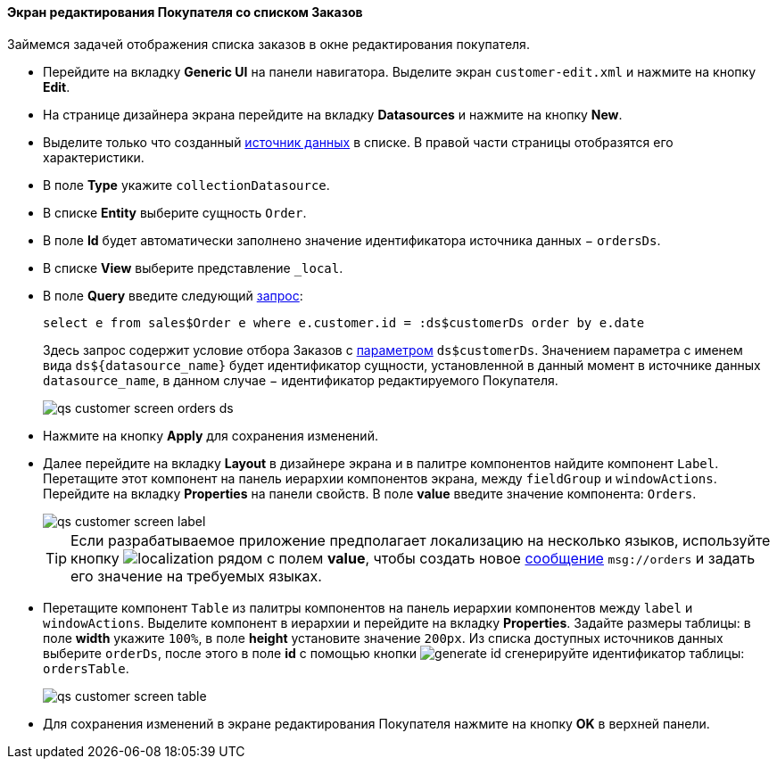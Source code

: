 :sourcesdir: ../../../../source

[[qs_customer_edit_with_orders]]
==== Экран редактирования Покупателя со списком Заказов

Займемся задачей отображения списка заказов в окне редактирования покупателя.

* Перейдите на вкладку *Generic UI* на панели навигатора. Выделите экран `customer-edit.xml` и нажмите на кнопку *Edit*.

* На странице дизайнера экрана перейдите на вкладку *Datasources* и нажмите на кнопку *New*.

* Выделите только что созданный <<datasources,источник данных>> в списке. В правой части страницы отобразятся его характеристики.

* В поле *Type* укажите `collectionDatasource`.

* В списке *Entity* выберите сущность `Order`.

* В поле *Id* будет автоматически заполнено значение идентификатора источника данных − `ordersDs`.

* В списке *View* выберите представление `++_local++`.

* В поле *Query* введите следующий <<datasource_query,запрос>>:
+
[source, jpql]
----
select e from sales$Order e where e.customer.id = :ds$customerDs order by e.date
----
+
Здесь запрос содержит условие отбора Заказов с <<datasource_query_params,параметром>> `ds$customerDs`. Значением параметра с именем вида `++ds${datasource_name}++` будет идентификатор сущности, установленной в данный момент в источнике данных `++datasource_name++`, в данном случае − идентификатор редактируемого Покупателя.
+
image::qs_customer_screen_orders_ds.png[align="center"]

* Нажмите на кнопку *Apply* для сохранения изменений.

* Далее перейдите на вкладку *Layout* в дизайнере экрана и в палитре компонентов найдите компонент `Label`. Перетащите этот компонент на панель иерархии компонентов экрана, между `fieldGroup` и `windowActions`. Перейдите на вкладку *Properties* на панели свойств. В поле *value* введите значение компонента: `Orders`.
+
image::qs_customer_screen_label.png[align="center"]
+
[TIP]
====
Если разрабатываемое приложение предполагает локализацию на несколько языков, используйте кнопку image:localization.png[] рядом с полем *value*, чтобы создать новое <<messages,сообщение>> `msg://orders` и задать его значение на требуемых языках.
====

* Перетащите компонент `Table` из палитры компонентов на панель иерархии компонентов между `label` и `windowActions`. Выделите компонент в иерархии и перейдите на вкладку *Properties*. Задайте размеры таблицы: в поле *width* укажите `100%`, в поле *height* установите значение `200px`. Из списка доступных источников данных выберите `orderDs`, после этого в поле *id* с помощью кнопки image:generate_id.png[] сгенерируйте идентификатор таблицы: `ordersTable`.
+
image::qs_customer_screen_table.png[align="center"]

* Для сохранения изменений в экране редактирования Покупателя нажмите на кнопку *OK* в верхней панели.

